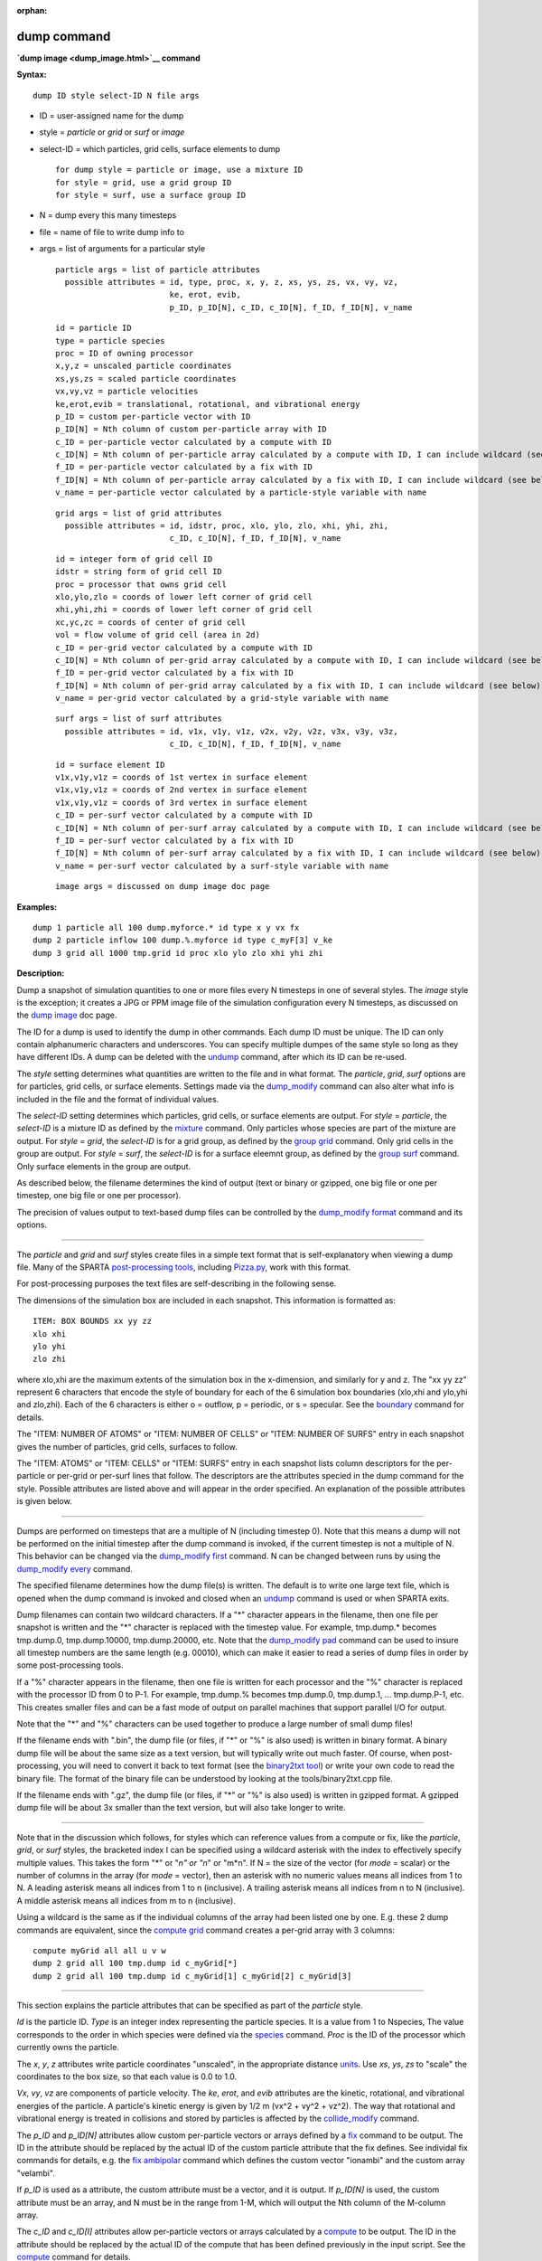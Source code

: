 :orphan:

.. _command-dump:

############
dump command
############



**`dump image <dump_image.html>`__ command**


**Syntax:**

::

   dump ID style select-ID N file args 

-  ID = user-assigned name for the dump
-  style = *particle* or *grid* or *surf* or *image*
-  select-ID = which particles, grid cells, surface elements to dump

   ::

        for dump style = particle or image, use a mixture ID
        for style = grid, use a grid group ID
        for style = surf, use a surface group ID 

-  N = dump every this many timesteps
-  file = name of file to write dump info to
-  args = list of arguments for a particular style

   ::

        particle args = list of particle attributes
          possible attributes = id, type, proc, x, y, z, xs, ys, zs, vx, vy, vz,
                                ke, erot, evib, 
                                p_ID, p_ID[N], c_ID, c_ID[N], f_ID, f_ID[N], v_name 

   ::

            id = particle ID
            type = particle species
            proc = ID of owning processor
            x,y,z = unscaled particle coordinates
            xs,ys,zs = scaled particle coordinates
            vx,vy,vz = particle velocities
            ke,erot,evib = translational, rotational, and vibrational energy
            p_ID = custom per-particle vector with ID
            p_ID[N] = Nth column of custom per-particle array with ID
            c_ID = per-particle vector calculated by a compute with ID
            c_ID[N] = Nth column of per-particle array calculated by a compute with ID, I can include wildcard (see below)
            f_ID = per-particle vector calculated by a fix with ID
            f_ID[N] = Nth column of per-particle array calculated by a fix with ID, I can include wildcard (see below)
            v_name = per-particle vector calculated by a particle-style variable with name 

   ::

        grid args = list of grid attributes
          possible attributes = id, idstr, proc, xlo, ylo, zlo, xhi, yhi, zhi,
                                c_ID, c_ID[N], f_ID, f_ID[N], v_name 

   ::

            id = integer form of grid cell ID
            idstr = string form of grid cell ID
            proc = processor that owns grid cell
            xlo,ylo,zlo = coords of lower left corner of grid cell
            xhi,yhi,zhi = coords of lower left corner of grid cell
            xc,yc,zc = coords of center of grid cell
            vol = flow volume of grid cell (area in 2d)
            c_ID = per-grid vector calculated by a compute with ID
            c_ID[N] = Nth column of per-grid array calculated by a compute with ID, I can include wildcard (see below)
            f_ID = per-grid vector calculated by a fix with ID
            f_ID[N] = Nth column of per-grid array calculated by a fix with ID, I can include wildcard (see below)
            v_name = per-grid vector calculated by a grid-style variable with name 

   ::

        surf args = list of surf attributes
          possible attributes = id, v1x, v1y, v1z, v2x, v2y, v2z, v3x, v3y, v3z, 
                                c_ID, c_ID[N], f_ID, f_ID[N], v_name 

   ::

            id = surface element ID
            v1x,v1y,v1z = coords of 1st vertex in surface element
            v1x,v1y,v1z = coords of 2nd vertex in surface element
            v1x,v1y,v1z = coords of 3rd vertex in surface element
            c_ID = per-surf vector calculated by a compute with ID
            c_ID[N] = Nth column of per-surf array calculated by a compute with ID, I can include wildcard (see below)
            f_ID = per-surf vector calculated by a fix with ID
            f_ID[N] = Nth column of per-surf array calculated by a fix with ID, I can include wildcard (see below)
            v_name = per-surf vector calculated by a surf-style variable with name 

   ::

        image args = discussed on dump image doc page 

**Examples:**

::

   dump 1 particle all 100 dump.myforce.* id type x y vx fx
   dump 2 particle inflow 100 dump.%.myforce id type c_myF[3] v_ke
   dump 3 grid all 1000 tmp.grid id proc xlo ylo zlo xhi yhi zhi 

**Description:**

Dump a snapshot of simulation quantities to one or more files every N
timesteps in one of several styles. The *image* style is the exception;
it creates a JPG or PPM image file of the simulation configuration every
N timesteps, as discussed on the `dump image <dump_image.html>`__ doc
page.

The ID for a dump is used to identify the dump in other commands. Each
dump ID must be unique. The ID can only contain alphanumeric characters
and underscores. You can specify multiple dumpes of the same style so
long as they have different IDs. A dump can be deleted with the
`undump <undump.html>`__ command, after which its ID can be re-used.

The *style* setting determines what quantities are written to the file
and in what format. The *particle*, *grid*, *surf* options are for
particles, grid cells, or surface elements. Settings made via the
`dump_modify <dump_modify.html>`__ command can also alter what info is
included in the file and the format of individual values.

The *select-ID* setting determines which particles, grid cells, or
surface elements are output. For *style* = *particle*, the *select-ID*
is a mixture ID as defined by the `mixture <mixture.html>`__ command.
Only particles whose species are part of the mixture are output. For
*style* = *grid*, the *select-ID* is for a grid group, as defined by the
`group grid <group.html>`__ command. Only grid cells in the group are
output. For *style* = *surf*, the *select-ID* is for a surface eleemnt
group, as defined by the `group surf <group.html>`__ command. Only
surface elements in the group are output.

As described below, the filename determines the kind of output (text or
binary or gzipped, one big file or one per timestep, one big file or one
per processor).

The precision of values output to text-based dump files can be
controlled by the `dump_modify format <dump_modify.html>`__ command and
its options.

--------------

The *particle* and *grid* and *surf* styles create files in a simple
text format that is self-explanatory when viewing a dump file. Many of
the SPARTA `post-processing tools <Section_tools.html>`__, including
`Pizza.py <http://pizza.sandia.gov>`__, work with this format.

For post-processing purposes the text files are self-describing in the
following sense.

The dimensions of the simulation box are included in each snapshot. This
information is formatted as:

::

   ITEM: BOX BOUNDS xx yy zz
   xlo xhi
   ylo yhi
   zlo zhi 

where xlo,xhi are the maximum extents of the simulation box in the
x-dimension, and similarly for y and z. The "xx yy zz" represent 6
characters that encode the style of boundary for each of the 6
simulation box boundaries (xlo,xhi and ylo,yhi and zlo,zhi). Each of the
6 characters is either o = outflow, p = periodic, or s = specular. See
the `boundary <doc/boundary.html>`__ command for details.

The "ITEM: NUMBER OF ATOMS" or "ITEM: NUMBER OF CELLS" or "ITEM: NUMBER
OF SURFS" entry in each snapshot gives the number of particles, grid
cells, surfaces to follow.

The "ITEM: ATOMS" or "ITEM: CELLS" or "ITEM: SURFS" entry in each
snapshot lists column descriptors for the per-particle or per-grid or
per-surf lines that follow. The descriptors are the attributes specied
in the dump command for the style. Possible attributes are listed above
and will appear in the order specified. An explanation of the possible
attributes is given below.

--------------

Dumps are performed on timesteps that are a multiple of N (including
timestep 0). Note that this means a dump will not be performed on the
initial timestep after the dump command is invoked, if the current
timestep is not a multiple of N. This behavior can be changed via the
`dump_modify first <dump_modify.html>`__ command. N can be changed
between runs by using the `dump_modify every <dump_modify.html>`__
command.

The specified filename determines how the dump file(s) is written. The
default is to write one large text file, which is opened when the dump
command is invoked and closed when an `undump <undump.html>`__ command
is used or when SPARTA exits.

Dump filenames can contain two wildcard characters. If a "*" character
appears in the filename, then one file per snapshot is written and the
"*" character is replaced with the timestep value. For example,
tmp.dump.\* becomes tmp.dump.0, tmp.dump.10000, tmp.dump.20000, etc.
Note that the `dump_modify pad <dump_modify.html>`__ command can be used
to insure all timestep numbers are the same length (e.g. 00010), which
can make it easier to read a series of dump files in order by some
post-processing tools.

If a "%" character appears in the filename, then one file is written for
each processor and the "%" character is replaced with the processor ID
from 0 to P-1. For example, tmp.dump.% becomes tmp.dump.0, tmp.dump.1,
... tmp.dump.P-1, etc. This creates smaller files and can be a fast mode
of output on parallel machines that support parallel I/O for output.

Note that the "*" and "%" characters can be used together to produce a
large number of small dump files!

If the filename ends with ".bin", the dump file (or files, if "*" or "%"
is also used) is written in binary format. A binary dump file will be
about the same size as a text version, but will typically write out much
faster. Of course, when post-processing, you will need to convert it
back to text format (see the `binary2txt
tool <Section_tools.html#binary>`__) or write your own code to read the
binary file. The format of the binary file can be understood by looking
at the tools/binary2txt.cpp file.

If the filename ends with ".gz", the dump file (or files, if "*" or "%"
is also used) is written in gzipped format. A gzipped dump file will be
about 3x smaller than the text version, but will also take longer to
write.

--------------

Note that in the discussion which follows, for styles which can
reference values from a compute or fix, like the *particle*, *grid*, or
*surf* styles, the bracketed index I can be specified using a wildcard
asterisk with the index to effectively specify multiple values. This
takes the form "*" or "*n" or "n*" or "m*n". If N = the size of the
vector (for *mode* = scalar) or the number of columns in the array (for
*mode* = vector), then an asterisk with no numeric values means all
indices from 1 to N. A leading asterisk means all indices from 1 to n
(inclusive). A trailing asterisk means all indices from n to N
(inclusive). A middle asterisk means all indices from m to n
(inclusive).

Using a wildcard is the same as if the individual columns of the array
had been listed one by one. E.g. these 2 dump commands are equivalent,
since the `compute grid <compute_grid.html>`__ command creates a
per-grid array with 3 columns:

::

   compute myGrid all all u v w
   dump 2 grid all 100 tmp.dump id c_myGrid[*]
   dump 2 grid all 100 tmp.dump id c_myGrid[1] c_myGrid[2] c_myGrid[3] 

--------------

This section explains the particle attributes that can be specified as
part of the *particle* style.

*Id* is the particle ID. *Type* is an integer index representing the
particle species. It is a value from 1 to Nspecies, The value
corresponds to the order in which species were defined via the
`species <species.html>`__ command. *Proc* is the ID of the processor
which currently owns the particle.

The *x*, *y*, *z* attributes write particle coordinates "unscaled", in
the appropriate distance `units <units.html>`__. Use *xs*, *ys*, *zs* to
"scale" the coordinates to the box size, so that each value is 0.0 to
1.0.

*Vx*, *vy*, *vz* are components of particle velocity. The *ke*, *erot*,
and *evib* attributes are the kinetic, rotational, and vibrational
energies of the particle. A particle's kinetic energy is given by 1/2 m
(vx^2 + vy^2 + vz^2). The way that rotational and vibrational energy is
treated in collisions and stored by particles is affected by the
`collide_modify <collid_modify.html>`__ command.

The *p_ID* and *p_ID[N]* attributes allow custom per-particle vectors or
arrays defined by a `fix <fix.html>`__ command to be output. The ID in
the attribute should be replaced by the actual ID of the custom particle
attribute that the fix defines. See individal fix commands for details,
e.g. the `fix ambipolar <fix_ambipolar.html>`__ command which defines
the custom vector "ionambi" and the custom array "velambi".

If *p_ID* is used as a attribute, the custom attribute must be a vector,
and it is output. If *p_ID[N]* is used, the custom attribute must be an
array, and N must be in the range from 1-M, which will output the Nth
column of the M-column array.

The *c_ID* and *c_ID[I]* attributes allow per-particle vectors or arrays
calculated by a `compute <compute.html>`__ to be output. The ID in the
attribute should be replaced by the actual ID of the compute that has
been defined previously in the input script. See the
`compute <compute.html>`__ command for details.

If *c_ID* is used as a attribute, the compute must calculate a
per-particle vector, and it is output. If *c_ID[I]* is used, the compute
must calculate a per-particle array, and I must be in the range from
1-M, which will output the Ith column of the M-column array. See the
discussion above for how I can be specified with a wildcard asterisk to
effectively specify multiple values.

The *f_ID* and *f_ID[I]* attributes allow vector or array per-particle
quantities calculated by a `fix <fix.html>`__ to be output. The ID in
the attribute should be replaced by the actual ID of the fix that has
been defined previously in the input script.

If *f_ID* is used as a attribute, the fix must calculate a per-particle
vector, and it is output. If *f_ID[I]* is used, the fix must calculate a
per-particle array, and I must be in the range from 1-M, which will
output the Ith column of the M-column array. See the discussion above
for how I can be specified with a wildcard asterisk to effectively
specify multiple values.

The *v_name* attribute allows per-particle vectors calculated by a
`variable <variable.html>`__ to be output. The name in the attribute
should be replaced by the actual name of the variable that has been
defined previously in the input script. Only a particle-style variable
can be referenced, since it is the only style that generates
per-particle values. Variables of style *particle* can reference
per-particle attributes, stats keywords, or invoke other computes,
fixes, or variables when they are evaluated, so this is a very general
means of creating quantities to output to a dump file.

See `Section 10 <Section_modify.html>`__ of the manual for information
on how to add new compute and fix styles to SPARTA to calculate
per-particle quantities which could then be output into dump files.

--------------

This section explains the grid cell attributes that can be specified as
part of the *grid* style.

Note that dump grid will output one line (per snapshot) for 3 kinds of
child cells: unsplit cells, cut cells, and sub cells of split cells.
`Section 6.8 <Section_howto.html#howto_8>`__ of the manual gives details
of how SPARTA defines child, unsplit, cut, split, and sub cells. This is
different than `compute <compute.html>`__ or `fix <fix.html>`__ commands
that produce per grid information, which also include split cells in
their output. The dump grid command discards that output since the sub
cells of a split cell provide the needed information for further
processing and visualization. Note that unsplit cells can be outside (in
the flow) or inside surface objects, if they exist.

*Id* and *idstr* are two different forms of the grid cell ID. In SPARTA
each grid cell is assigned a unique ID which represents its location, in
a topological sense, within the hierarchical grid. This ID is stored as
an integer such as 5774983, but can also be decoded into a string such
as 33-4-6, which makes it easier to understand the grid hierarchy. In
this case it means the grid cell is at the 3rd level of the hierarchy.
Its grandparent cell was 33 at the 1st level, its parent was cell 4 (at
level 2) within cell 33, and the cell itself is cell 6 (at level 3)
within cell 4 within cell 33. If you specify *id*, the ID is printed
directly as an integer. If you specify *idstr*, it is printed as a
string.

*Proc* is the ID of the processor which currently owns the grid cell.

The *xlo*, *ylo*, *zlo* attributes write the coordinates of the
lower-left corner of the grid cell in the appropriate distance
`units <units.html>`__. The *xhi*, *yhi*, *zhi* attributes write the
coordinates of the upper-right corner of the grid cell. The *xc*, *yc*,
*zc* attributes write the coordinates of the center point of the grid
cell. The *zlo*, *zhi*, *zc* attributes cannot be used for a 2d
simulation.

The *vol* attribute is the flow volume of the grid cell (or area in 2d)
for unsplit or cut or sub cells. `Section
4.8 <Section_howto.html#howto_8>`__ of the manual gives details of how
SPARTA defines unsplit and sub cells. Flow volume is the portion of the
grid cell that is accessible to particles, i.e. outside any closed
surface that may intersect the cell. Note that unsplit cells which are
inside a surface object will have a flow volume of 0.0. Likewise a cut
cell which is inside a suface object but which is intersected by surface
element(s) which only touch a face, edge, or corner point of the grid
cell, will have a flow volume of 0.0.

The *c_ID* and *c_ID[I]* attributes allow per-grid vectors or arrays
calculated by a `compute <compute.html>`__ to be output. The ID in the
attribute should be replaced by the actual ID of the compute that has
been defined previously in the input script. See the
`compute <compute.html>`__ command for details.

If *c_ID* is used as a attribute, and the compute calculates a per-grid
vector, then the per-grid vector is output. If *c_ID[I]* is used, then I
must be in the range from 1-M, which will output the Ith column of the
M-column per-grid array calculated by the compute. See the discussion
above for how I can be specified with a wildcard asterisk to effectively
specify multiple values.

The *f_ID* and *f_ID[I]* attributes allow per-grid vectors or arrays
calculated by a `fix <fix.html>`__ to be output. The ID in the attribute
should be replaced by the actual ID of the fix that has been defined
previously in the input script.

If *f_ID* is used as a attribute, and the fix calculates a per-grid
vector, then the per-grid vector is output. If *f_ID[I]* is used, then I
must be in the range from 1-M, which will output the Ith column of the
M-columne per-grid array calculated by the fix. See the discussion above
for how I can be specified with a wildcard asterisk to effectively
specify multiple values.

The *v_name* attribute allows per-grid vectors calculated by a
`variable <variable.html>`__ to be output. The name in the attribute
should be replaced by the actual name of the variable that has been
defined previously in the input script. Only a grid-style variable can
be referenced, since it is the only style that generates per-grid
values. Variables of style *grid* can reference per-grid attributes,
stats keywords, or invoke other computes, fixes, or variables when they
are evaluated, so this is a very general means of creating quantities to
output to a dump file.

See `Section 10 <Section_modify.html>`__ of the manual for information
on how to add new compute and fix styles to SPARTA to calculate per-grid
quantities which could then be output into dump files.

--------------

This section explains the surface element attributes that can be
specified as part of the *surf* style. For 2d simulations, a surface
element is a line segment with 2 end points. Crossing the unit +z vector
into the vector (v2-v1) determines the outward normal of the line
segment. For 3d simulations, a surface element is a triangle with 3
corner points. Crossing (v2-v1) into (v3-v1) determines the outward
normal of the triangle.

*Id* is the surface element ID.

The *v1x*, *v1y*, *v1z*, *v2x*, *v2y*, *v2z*, *v3x*, *v3y*, *v3z*
attributes write the coordinates of the vertices of the end or corner
points of the surface element. The *v1z*, *v2z*, *v3x*, *v3y*, and *v3z*
attributes cannot be used for a 2d simulation.

The *c_ID* and *c_ID[I]* attributes allow per-surf vectors or arrays
calculated by a `compute <compute.html>`__ to be output. The ID in the
attribute should be replaced by the actual ID of the compute that has
been defined previously in the input script. See the
`compute <compute.html>`__ command for details.

If *c_ID* is used as a attribute, and the compute calculates a per-srf
vector, then the per-surf vector is output. If *c_ID[I]* is used, then I
must be in the range from 1-M, which will output the Ith column of the
M-column per-surf array calculated by the compute. See the discussion
above for how I can be specified with a wildcard asterisk to effectively
specify multiple values.

The *f_ID* and *f_ID[I]* attributes allow per-surf vectors or arrays
calculated by a `fix <fix.html>`__ to be output. The ID in the attribute
should be replaced by the actual ID of the fix that has been defined
previously in the input script.

If *f_ID* is used as a attribute, and the fix calculates a per-surf
vector, then the per-surf vector is output. If *f_ID[I]* is used, then I
must be in the range from 1-M, which will output the Ith column of the
M-column per-surf array calculated by the fix. See the discussion above
for how I can be specified with a wildcard asterisk to effectively
specify multiple values.

The *v_name* attribute allows per-surf vectors calculated by a
`variable <variable.html>`__ to be output. The name in the attribute
should be replaced by the actual name of the variable that has been
defined previously in the input script. Only a surf-style variable can
be referenced, since it is the only style that generates per-surf
values. Variables of style *surf* can reference per-surf attributes,
stats keywords, or invoke other computes, fixes, or variables when they
are evaluated, so this is a very general means of creating quantities to
output to a dump file.

IMPORTANT NOTE: Surf-style variables have not yet been implemented in
SPARTA.

See `Section 10 <Section_modify.html>`__ of the manual for information
on how to add new compute and fix styles to SPARTA to calculate per-surf
quantities which could then be output into dump files.

--------------

**Restrictions:**

To write gzipped dump files, you must compile SPARTA with the
-DSPARTA_GZIP option - see the `Making
SPARTA <Section_start.html#start_2>`__ section of the documentation.

**Related commands:**

:ref:`command-dump-image`,
:ref:`command-dump-modify`,
:ref:`command-undump`

**Default:**

The defaults for the image style are listed on the `dump
image <dump_image.html>`__ doc page.
